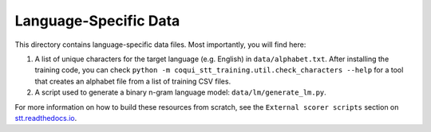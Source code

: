 Language-Specific Data
======================

This directory contains language-specific data files. Most importantly, you will find here:

1. A list of unique characters for the target language (e.g. English) in ``data/alphabet.txt``. After installing the training code, you can check ``python -m coqui_stt_training.util.check_characters --help`` for a tool that creates an alphabet file from a list of training CSV files.

2. A script used to generate a binary n-gram language model: ``data/lm/generate_lm.py``.

For more information on how to build these resources from scratch, see the ``External scorer scripts`` section on `stt.readthedocs.io <https://stt.readthedocs.io/>`_.

